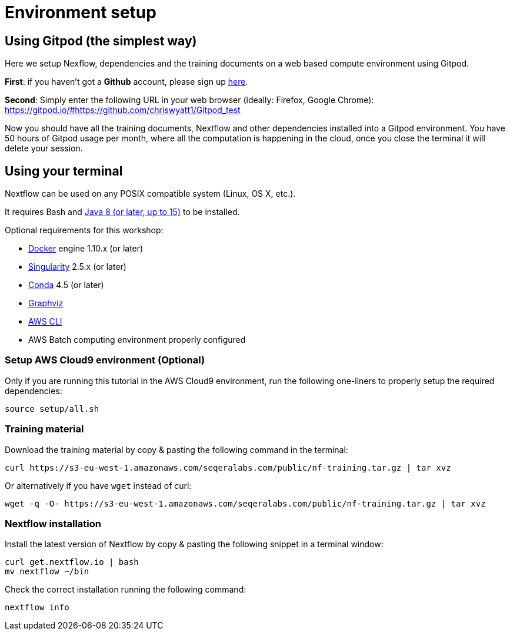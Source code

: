 = Environment setup

== Using Gitpod (the simplest way)

Here we setup Nexflow, dependencies and the training documents on a web based compute environment using Gitpod. 

**First**: if you haven't got a **Github** account, please sign up https://github.com/[here].

**Second**: Simply enter the following URL in your web browser (ideally: Firefox, Google Chrome):
https://gitpod.io/#https://github.com/chriswyatt1/Gitpod_test

Now you should have all the training documents, Nextflow and other dependencies installed into a Gitpod environment. You have 50 hours of Gitpod usage per month, where all the computation is happening in the cloud, once you close the terminal it will delete your session.

== Using your terminal 

Nextflow can be used on any POSIX compatible system (Linux, OS X, etc.).

It requires Bash and http://www.oracle.com/technetwork/java/javase/downloads/index.html[Java 8 (or later, up to 15)] to be installed.

Optional requirements for this workshop:

* https://www.docker.com/[Docker] engine 1.10.x (or later)
* https://github.com/sylabs/singularity[Singularity] 2.5.x (or later)
* https://conda.io/[Conda] 4.5 (or later)
* http://www.graphviz.org/[Graphviz] 
* https://aws.amazon.com/cli/[AWS CLI] 
* AWS Batch computing environment properly configured 


=== Setup AWS Cloud9 environment (Optional) 

Only if you are running this tutorial in the AWS Cloud9 environment, 
run the following one-liners to properly setup the required dependencies: 

[source,bash,linenums]
----
source setup/all.sh
----

=== Training material 

Download the training material by copy & pasting the following command 
in the terminal:

[source,bash,linenums]
----
curl https://s3-eu-west-1.amazonaws.com/seqeralabs.com/public/nf-training.tar.gz | tar xvz
----

Or alternatively if you have `wget` instead of curl:

[source,bash,linenums]
----
wget -q -O- https://s3-eu-west-1.amazonaws.com/seqeralabs.com/public/nf-training.tar.gz | tar xvz
----

=== Nextflow installation 

Install the latest version of Nextflow by copy & pasting the following 
snippet in a terminal window: 

[source,bash,linenums]
----
curl get.nextflow.io | bash
mv nextflow ~/bin
----

Check the correct installation running the following command: 

[source,bash,linenums]
----
nextflow info
----
